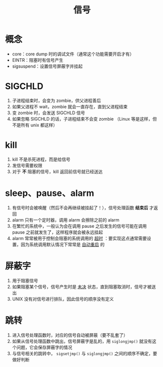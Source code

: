 #+title: 信号

* 概念

- core：core dump 时的调试文件（通常这个功能需要开启才有）
- EINTR：阻塞时有信号产生
- sigsuspend：设置信号屏蔽字并挂起

* SIGCHLD

1. 子进程结束时，会变为 zombie，供父进程善后
2. 如果父进程不 wait，zombie 就会一直存在，直到父进程结束
3. 变 zombie 时，会发送 SIGCHLD 信号
4. 如果忽略 SIGCHLD 的话，子进程结束不会变 zombie （Linux 等是这样，但不是所有 unix 都这样）

* kill

1. kill 不是杀死进程，而是给信号
2. 发信号需要权限
3. 对于 *不* 阻塞的信号，kill 返回前信号就已经送达

* sleep、pause、alarm

1. 有信号时会被唤醒（然后不会再继续被挂起了！），信号处理函数 *结束后* 才返回
2. alarm 只有一个定时器，调用 alarm 会擦除之前的 alarm
3. 在繁忙的系统中，一般认为会在调用 pause 之后发生的信号可能在调用 pause 之前就发生了，这样程序就会被永远挂起
4. alarm 常常被用于控制会阻塞的系统调用的 _超时_ ：要实现这点通常需要设置，因为系统调用默认情况下常常是 _自动重启_ 的

* 屏蔽字

1. 用于阻塞信号
2. 如果阻塞某个信号，信号产生时是 _未决_ 状态，直到阻塞取消时，信号才被送出
3. UNIX 没有对信号进行排队，因此信号的顺序没有定义

* 跳转

1. 进入信号处理函数时，对应的信号自动被屏蔽（要不乱套了）
2. 如果从信号处理函数中跳出，信号屏蔽字是乱的，用 =siglongjmp()= 就没有这个问题，它会保存屏蔽字的情况
3. 与信号相关的跳转中， =sigsetjmp()= 与 =siglongjmp()= 之间的顺序不确定，要做好判断
